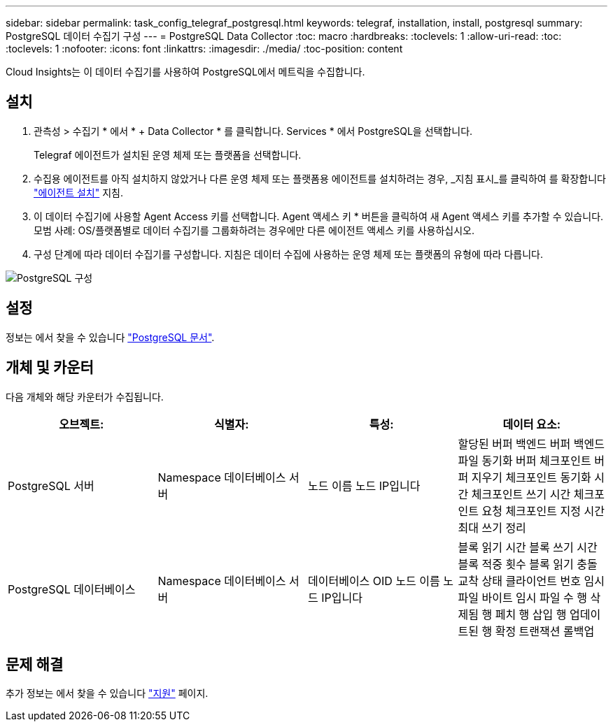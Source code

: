 ---
sidebar: sidebar 
permalink: task_config_telegraf_postgresql.html 
keywords: telegraf, installation, install, postgresql 
summary: PostgreSQL 데이터 수집기 구성 
---
= PostgreSQL Data Collector
:toc: macro
:hardbreaks:
:toclevels: 1
:allow-uri-read: 
:toc: 
:toclevels: 1
:nofooter: 
:icons: font
:linkattrs: 
:imagesdir: ./media/
:toc-position: content


[role="lead"]
Cloud Insights는 이 데이터 수집기를 사용하여 PostgreSQL에서 메트릭을 수집합니다.



== 설치

. 관측성 > 수집기 * 에서 * + Data Collector * 를 클릭합니다. Services * 에서 PostgreSQL을 선택합니다.
+
Telegraf 에이전트가 설치된 운영 체제 또는 플랫폼을 선택합니다.

. 수집용 에이전트를 아직 설치하지 않았거나 다른 운영 체제 또는 플랫폼용 에이전트를 설치하려는 경우, _지침 표시_를 클릭하여 를 확장합니다 link:task_config_telegraf_agent.html["에이전트 설치"] 지침.
. 이 데이터 수집기에 사용할 Agent Access 키를 선택합니다. Agent 액세스 키 * 버튼을 클릭하여 새 Agent 액세스 키를 추가할 수 있습니다. 모범 사례: OS/플랫폼별로 데이터 수집기를 그룹화하려는 경우에만 다른 에이전트 액세스 키를 사용하십시오.
. 구성 단계에 따라 데이터 수집기를 구성합니다. 지침은 데이터 수집에 사용하는 운영 체제 또는 플랫폼의 유형에 따라 다릅니다.


image:PostgreSQLDCConfigLinux.png["PostgreSQL 구성"]



== 설정

정보는 에서 찾을 수 있습니다 link:https://www.postgresql.org/docs/["PostgreSQL 문서"].



== 개체 및 카운터

다음 개체와 해당 카운터가 수집됩니다.

[cols="<.<,<.<,<.<,<.<"]
|===
| 오브젝트: | 식별자: | 특성: | 데이터 요소: 


| PostgreSQL 서버 | Namespace 데이터베이스 서버 | 노드 이름 노드 IP입니다 | 할당된 버퍼 백엔드 버퍼 백엔드 파일 동기화 버퍼 체크포인트 버퍼 지우기 체크포인트 동기화 시간 체크포인트 쓰기 시간 체크포인트 요청 체크포인트 지정 시간 최대 쓰기 정리 


| PostgreSQL 데이터베이스 | Namespace 데이터베이스 서버 | 데이터베이스 OID 노드 이름 노드 IP입니다 | 블록 읽기 시간 블록 쓰기 시간 블록 적중 횟수 블록 읽기 충돌 교착 상태 클라이언트 번호 임시 파일 바이트 임시 파일 수 행 삭제됨 행 페치 행 삽입 행 업데이트된 행 확정 트랜잭션 롤백업 
|===


== 문제 해결

추가 정보는 에서 찾을 수 있습니다 link:concept_requesting_support.html["지원"] 페이지.
